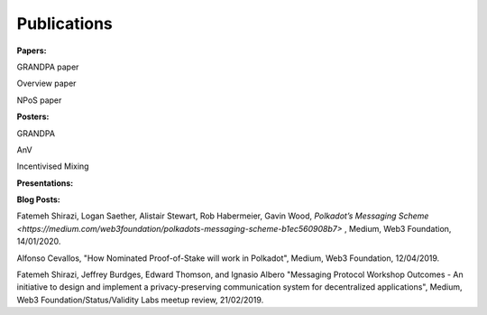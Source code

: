 
===========
Publications
===========

**Papers:**

GRANDPA paper

Overview paper

NPoS paper

**Posters:**

GRANDPA

AnV

Incentivised Mixing

**Presentations:**

**Blog Posts:**

Fatemeh Shirazi, Logan Saether, Alistair Stewart, Rob Habermeier, Gavin Wood,
`Polkadot’s Messaging Scheme <https://medium.com/web3foundation/polkadots-messaging-scheme-b1ec560908b7>` ,
Medium, Web3 Foundation, 14/01/2020. 

Alfonso Cevallos,
"How Nominated Proof-of-Stake will work in Polkadot",
Medium, Web3 Foundation, 12/04/2019.

Fatemeh Shirazi, Jeffrey Burdges, Edward Thomson, and Ignasio Albero
"Messaging Protocol Workshop Outcomes -  An initiative to design and implement a privacy-preserving communication system for decentralized applications",
Medium, Web3 Foundation/Status/Validity Labs meetup review, 21/02/2019. 




